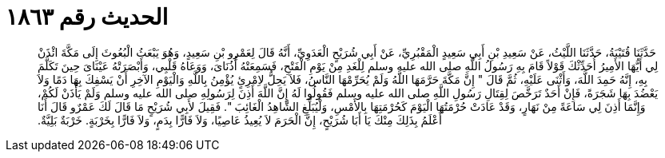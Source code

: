 
= الحديث رقم ١٨٦٣

[quote.hadith]
حَدَّثَنَا قُتَيْبَةُ، حَدَّثَنَا اللَّيْثُ، عَنْ سَعِيدِ بْنِ أَبِي سَعِيدٍ الْمَقْبُرِيِّ، عَنْ أَبِي شُرَيْحٍ الْعَدَوِيِّ، أَنَّهُ قَالَ لِعَمْرِو بْنِ سَعِيدٍ، وَهُوَ يَبْعَثُ الْبُعُوثَ إِلَى مَكَّةَ ائْذَنْ لِي أَيُّهَا الأَمِيرُ أُحَدِّثْكَ قَوْلاً قَامَ بِهِ رَسُولُ اللَّهِ صلى الله عليه وسلم لِلْغَدِ مِنْ يَوْمِ الْفَتْحِ، فَسَمِعَتْهُ أُذُنَاىَ، وَوَعَاهُ قَلْبِي، وَأَبْصَرَتْهُ عَيْنَاىَ حِينَ تَكَلَّمَ بِهِ، إِنَّهُ حَمِدَ اللَّهَ، وَأَثْنَى عَلَيْهِ، ثُمَّ قَالَ ‏"‏ إِنَّ مَكَّةَ حَرَّمَهَا اللَّهُ وَلَمْ يُحَرِّمْهَا النَّاسُ، فَلاَ يَحِلُّ لاِمْرِئٍ يُؤْمِنُ بِاللَّهِ وَالْيَوْمِ الآخِرِ أَنْ يَسْفِكَ بِهَا دَمًا وَلاَ يَعْضُدَ بِهَا شَجَرَةً، فَإِنْ أَحَدٌ تَرَخَّصَ لِقِتَالِ رَسُولِ اللَّهِ صلى الله عليه وسلم فَقُولُوا لَهُ إِنَّ اللَّهَ أَذِنَ لِرَسُولِهِ صلى الله عليه وسلم وَلَمْ يَأْذَنْ لَكُمْ، وَإِنَّمَا أَذِنَ لِي سَاعَةً مِنْ نَهَارٍ، وَقَدْ عَادَتْ حُرْمَتُهَا الْيَوْمَ كَحُرْمَتِهَا بِالأَمْسِ، وَلْيُبَلِّغِ الشَّاهِدُ الْغَائِبَ ‏"‏‏.‏ فَقِيلَ لأَبِي شُرَيْحٍ مَا قَالَ لَكَ عَمْرٌو قَالَ أَنَا أَعْلَمُ بِذَلِكَ مِنْكَ يَا أَبَا شُرَيْحٍ، إِنَّ الْحَرَمَ لاَ يُعِيذُ عَاصِيًا، وَلاَ فَارًّا بِدَمٍ، وَلاَ فَارًّا بِخَرْبَةٍ‏.‏ خَرْبَةٌ بَلِيَّةٌ‏.‏
